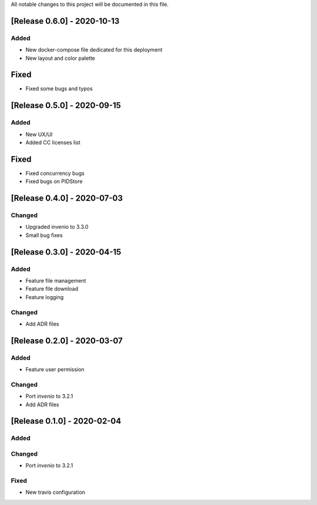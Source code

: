 ..
    Copyright (C) 2019 Open Education Polito.

    fare is free software; you can redistribute it and/or modify it under
    the terms of the MIT License; see LICENSE file for more details.

All notable changes to this project will be documented in this file.

[Release 0.6.0] - 2020-10-13  
----------------------------


Added
~~~~~~~

- New docker-compose file dedicated for this deployment 
- New layout and color palette

Fixed
-----

- Fixed some bugs and typos 


[Release 0.5.0] - 2020-09-15  
----------------------------


Added
~~~~~~~

- New UX/UI 
- Added CC licenses list

Fixed
-----

- Fixed concurrency bugs
- Fixed bugs on PIDStore


[Release 0.4.0] - 2020-07-03  
----------------------------


Changed
~~~~~~~

- Upgraded invenio to 3.3.0 
- Small bug fixes


[Release 0.3.0] - 2020-04-15  
----------------------------

Added
~~~~~

-  Feature file management
-  Feature file download
-  Feature logging

Changed
~~~~~~~

-  Add ADR files


[Release 0.2.0] - 2020-03-07 
----------------------------

Added
~~~~~

-  Feature user permission

Changed
~~~~~~~

-  Port `invenio` to 3.2.1
-  Add ADR files


[Release 0.1.0] - 2020-02-04 
----------------------------

Added
~~~~~

Changed
~~~~~~~

-  Port `invenio` to 3.2.1

Fixed
~~~~~

-  New travis configuration

